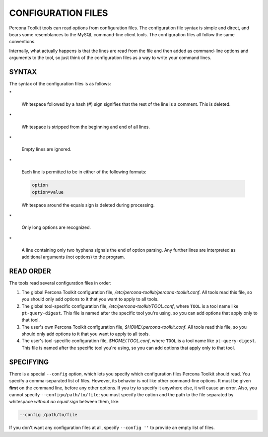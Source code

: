 .. highlight:: perl


*******************
CONFIGURATION FILES
*******************


Percona Toolkit tools can read options from configuration files.  The
configuration file syntax is simple and direct, and bears some resemblances
to the MySQL command-line client tools.  The configuration files all follow
the same conventions.

Internally, what actually happens is that the lines are read from the file and
then added as command-line options and arguments to the tool, so just
think of the configuration files as a way to write your command lines.

SYNTAX
======


The syntax of the configuration files is as follows:


\*
 
 Whitespace followed by a hash (#) sign signifies that the rest of the line is a
 comment.  This is deleted.
 


\*
 
 Whitespace is stripped from the beginning and end of all lines.
 


\*
 
 Empty lines are ignored.
 


\*
 
 Each line is permitted to be in either of the following formats:
 
 
 .. code-block:: perl
 
    option
    option=value
 
 
 Whitespace around the equals sign is deleted during processing.
 


\*
 
 Only long options are recognized.
 


\*
 
 A line containing only two hyphens signals the end of option parsing.  Any
 further lines are interpreted as additional arguments (not options) to the
 program.
 



READ ORDER
==========


The tools read several configuration files in order:


1.
 
 The global Percona Toolkit configuration file,
 \ */etc/percona-toolkit/percona-toolkit.conf*\ .  All tools read this file,
 so you should only add options to it that you want to apply to all tools.
 


2.
 
 The global tool-specific configuration file, \ */etc/percona-toolkit/TOOL.conf*\ ,
 where \ ``TOOL``\  is a tool name like \ ``pt-query-digest``\ .  This file is named
 after the specific tool you're using, so you can add options that apply
 only to that tool.
 


3.
 
 The user's own Percona Toolkit configuration file,
 \ *$HOME/.percona-toolkit.conf*\ .  All tools read this file, so you should only
 add options to it that you want to apply to all tools.
 


4.
 
 The user's tool-specific configuration file, \ *$HOME/.TOOL.conf*\ ,
 where \ ``TOOL``\  is a tool name like \ ``pt-query-digest``\ .  This file is named
 after the specific tool you're using, so you can add options that apply
 only to that tool.
 



SPECIFYING
==========


There is a special \ ``--config``\  option, which lets you specify which
configuration files Percona Toolkit should read.  You specify a
comma-separated list of files.  However, its behavior is not like other
command-line options.  It must be given \ **first**\  on the command line,
before any other options.  If you try to specify it anywhere else, it will
cause an error.  Also, you cannot specify \ ``--config=/path/to/file``\ ;
you must specify the option and the path to the file separated by whitespace
\ *without an equal sign*\  between them, like:


.. code-block:: perl

   --config /path/to/file


If you don't want any configuration files at all, specify \ ``--config ''``\  to
provide an empty list of files.


